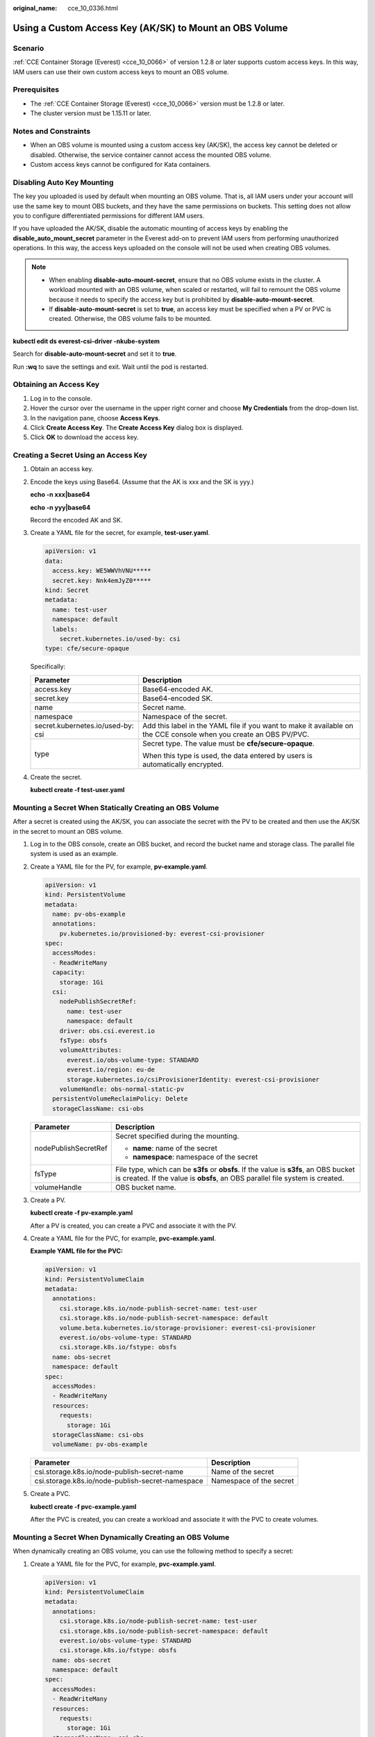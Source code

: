 :original_name: cce_10_0336.html

.. _cce_10_0336:

Using a Custom Access Key (AK/SK) to Mount an OBS Volume
========================================================

Scenario
--------

:ref:`CCE Container Storage (Everest) <cce_10_0066>` of version 1.2.8 or later supports custom access keys. In this way, IAM users can use their own custom access keys to mount an OBS volume.

Prerequisites
-------------

-  The :ref:`CCE Container Storage (Everest) <cce_10_0066>` version must be 1.2.8 or later.
-  The cluster version must be 1.15.11 or later.

Notes and Constraints
---------------------

-  When an OBS volume is mounted using a custom access key (AK/SK), the access key cannot be deleted or disabled. Otherwise, the service container cannot access the mounted OBS volume.
-  Custom access keys cannot be configured for Kata containers.

Disabling Auto Key Mounting
---------------------------

The key you uploaded is used by default when mounting an OBS volume. That is, all IAM users under your account will use the same key to mount OBS buckets, and they have the same permissions on buckets. This setting does not allow you to configure differentiated permissions for different IAM users.

If you have uploaded the AK/SK, disable the automatic mounting of access keys by enabling the **disable_auto_mount_secret** parameter in the Everest add-on to prevent IAM users from performing unauthorized operations. In this way, the access keys uploaded on the console will not be used when creating OBS volumes.

.. note::

   -  When enabling **disable-auto-mount-secret**, ensure that no OBS volume exists in the cluster. A workload mounted with an OBS volume, when scaled or restarted, will fail to remount the OBS volume because it needs to specify the access key but is prohibited by **disable-auto-mount-secret**.
   -  If **disable-auto-mount-secret** is set to **true**, an access key must be specified when a PV or PVC is created. Otherwise, the OBS volume fails to be mounted.

**kubectl edit ds everest-csi-driver -nkube-system**

Search for **disable-auto-mount-secret** and set it to **true**.

|image1|

Run **:wq** to save the settings and exit. Wait until the pod is restarted.

.. _cce_10_0336__section4633162355911:

Obtaining an Access Key
-----------------------

#. Log in to the console.
#. Hover the cursor over the username in the upper right corner and choose **My Credentials** from the drop-down list.
#. In the navigation pane, choose **Access Keys**.
#. Click **Create Access Key**. The **Create Access Key** dialog box is displayed.
#. Click **OK** to download the access key.

Creating a Secret Using an Access Key
-------------------------------------

#. Obtain an access key.

#. Encode the keys using Base64. (Assume that the AK is xxx and the SK is yyy.)

   **echo -n xxx|base64**

   **echo -n yyy|base64**

   Record the encoded AK and SK.

#. Create a YAML file for the secret, for example, **test-user.yaml**.

   .. code-block::

      apiVersion: v1
      data:
        access.key: WE5WWVhVNU*****
        secret.key: Nnk4emJyZ0*****
      kind: Secret
      metadata:
        name: test-user
        namespace: default
        labels:
          secret.kubernetes.io/used-by: csi
      type: cfe/secure-opaque

   Specifically:

   +-----------------------------------+--------------------------------------------------------------------------------------------------------------------+
   | Parameter                         | Description                                                                                                        |
   +===================================+====================================================================================================================+
   | access.key                        | Base64-encoded AK.                                                                                                 |
   +-----------------------------------+--------------------------------------------------------------------------------------------------------------------+
   | secret.key                        | Base64-encoded SK.                                                                                                 |
   +-----------------------------------+--------------------------------------------------------------------------------------------------------------------+
   | name                              | Secret name.                                                                                                       |
   +-----------------------------------+--------------------------------------------------------------------------------------------------------------------+
   | namespace                         | Namespace of the secret.                                                                                           |
   +-----------------------------------+--------------------------------------------------------------------------------------------------------------------+
   | secret.kubernetes.io/used-by: csi | Add this label in the YAML file if you want to make it available on the CCE console when you create an OBS PV/PVC. |
   +-----------------------------------+--------------------------------------------------------------------------------------------------------------------+
   | type                              | Secret type. The value must be **cfe/secure-opaque**.                                                              |
   |                                   |                                                                                                                    |
   |                                   | When this type is used, the data entered by users is automatically encrypted.                                      |
   +-----------------------------------+--------------------------------------------------------------------------------------------------------------------+

#. Create the secret.

   **kubectl create -f test-user.yaml**

Mounting a Secret When Statically Creating an OBS Volume
--------------------------------------------------------

After a secret is created using the AK/SK, you can associate the secret with the PV to be created and then use the AK/SK in the secret to mount an OBS volume.

#. Log in to the OBS console, create an OBS bucket, and record the bucket name and storage class. The parallel file system is used as an example.

#. Create a YAML file for the PV, for example, **pv-example.yaml**.

   .. code-block::

      apiVersion: v1
      kind: PersistentVolume
      metadata:
        name: pv-obs-example
        annotations:
          pv.kubernetes.io/provisioned-by: everest-csi-provisioner
      spec:
        accessModes:
        - ReadWriteMany
        capacity:
          storage: 1Gi
        csi:
          nodePublishSecretRef:
            name: test-user
            namespace: default
          driver: obs.csi.everest.io
          fsType: obsfs
          volumeAttributes:
            everest.io/obs-volume-type: STANDARD
            everest.io/region: eu-de
            storage.kubernetes.io/csiProvisionerIdentity: everest-csi-provisioner
          volumeHandle: obs-normal-static-pv
        persistentVolumeReclaimPolicy: Delete
        storageClassName: csi-obs

   +-----------------------------------+-----------------------------------------------------------------------------------------------------------------------------------------------------------------------+
   | Parameter                         | Description                                                                                                                                                           |
   +===================================+=======================================================================================================================================================================+
   | nodePublishSecretRef              | Secret specified during the mounting.                                                                                                                                 |
   |                                   |                                                                                                                                                                       |
   |                                   | -  **name**: name of the secret                                                                                                                                       |
   |                                   | -  **namespace**: namespace of the secret                                                                                                                             |
   +-----------------------------------+-----------------------------------------------------------------------------------------------------------------------------------------------------------------------+
   | fsType                            | File type, which can be **s3fs** or **obsfs**. If the value is **s3fs**, an OBS bucket is created. If the value is **obsfs**, an OBS parallel file system is created. |
   +-----------------------------------+-----------------------------------------------------------------------------------------------------------------------------------------------------------------------+
   | volumeHandle                      | OBS bucket name.                                                                                                                                                      |
   +-----------------------------------+-----------------------------------------------------------------------------------------------------------------------------------------------------------------------+

#. Create a PV.

   **kubectl create -f pv-example.yaml**

   After a PV is created, you can create a PVC and associate it with the PV.

#. Create a YAML file for the PVC, for example, **pvc-example.yaml**.

   **Example YAML file for the PVC:**

   .. code-block::

      apiVersion: v1
      kind: PersistentVolumeClaim
      metadata:
        annotations:
          csi.storage.k8s.io/node-publish-secret-name: test-user
          csi.storage.k8s.io/node-publish-secret-namespace: default
          volume.beta.kubernetes.io/storage-provisioner: everest-csi-provisioner
          everest.io/obs-volume-type: STANDARD
          csi.storage.k8s.io/fstype: obsfs
        name: obs-secret
        namespace: default
      spec:
        accessModes:
        - ReadWriteMany
        resources:
          requests:
            storage: 1Gi
        storageClassName: csi-obs
        volumeName: pv-obs-example

   ================================================ =======================
   Parameter                                        Description
   ================================================ =======================
   csi.storage.k8s.io/node-publish-secret-name      Name of the secret
   csi.storage.k8s.io/node-publish-secret-namespace Namespace of the secret
   ================================================ =======================

#. Create a PVC.

   **kubectl create -f pvc-example.yaml**

   After the PVC is created, you can create a workload and associate it with the PVC to create volumes.

Mounting a Secret When Dynamically Creating an OBS Volume
---------------------------------------------------------

When dynamically creating an OBS volume, you can use the following method to specify a secret:

#. Create a YAML file for the PVC, for example, **pvc-example.yaml**.

   .. code-block::

      apiVersion: v1
      kind: PersistentVolumeClaim
      metadata:
        annotations:
          csi.storage.k8s.io/node-publish-secret-name: test-user
          csi.storage.k8s.io/node-publish-secret-namespace: default
          everest.io/obs-volume-type: STANDARD
          csi.storage.k8s.io/fstype: obsfs
        name: obs-secret
        namespace: default
      spec:
        accessModes:
        - ReadWriteMany
        resources:
          requests:
            storage: 1Gi
        storageClassName: csi-obs

   ================================================ =======================
   Parameter                                        Description
   ================================================ =======================
   csi.storage.k8s.io/node-publish-secret-name      Name of the secret
   csi.storage.k8s.io/node-publish-secret-namespace Namespace of the secret
   ================================================ =======================

#. Create a PVC.

   **kubectl create -f pvc-example.yaml**

   After the PVC is created, you can create a workload and associate it with the PVC to create volumes.

Verification
------------

You can use a secret of an IAM user to mount an OBS volume. Assume that a workload named **obs-secret** is created, the mount path in the container is **/temp**, and the IAM user has the CCE **ReadOnlyAccess** and **Tenant Guest** permissions.

#. Query the name of the workload pod.

   **kubectl get po \| grep obs-secret**

   Expected outputs:

   .. code-block::

      obs-secret-5cd558f76f-vxslv          1/1     Running   0          3m22s

#. Query the objects in the mount path. In this example, the query is successful.

   **kubectl exec obs-secret-5cd558f76f-vxslv -- ls -l /temp/**

#. Write data into the mount path. In this example, the write operation failed.

   **kubectl exec obs-secret-5cd558f76f-vxslv -- touch /temp/test**

   Expected outputs:

   .. code-block::

      touch: setting times of '/temp/test': No such file or directory
      command terminated with exit code 1

#. Set the read/write permissions for the IAM user who mounted the OBS volume by referring to the bucket policy configuration.

   |image2|

#. Write data into the mount path again. In this example, the write operation succeeded.

   **kubectl exec obs-secret-5cd558f76f-vxslv -- touch /temp/test**

#. Check the mount path in the container to see whether the data is successfully written.

   **kubectl exec obs-secret-5cd558f76f-vxslv -- ls -l /temp/**

   Expected outputs:

   .. code-block::

      -rwxrwxrwx 1 root root 0 Jun  7 01:52 test

.. |image1| image:: /_static/images/en-us_image_0000001950317256.png
.. |image2| image:: /_static/images/en-us_image_0000001950317252.png
